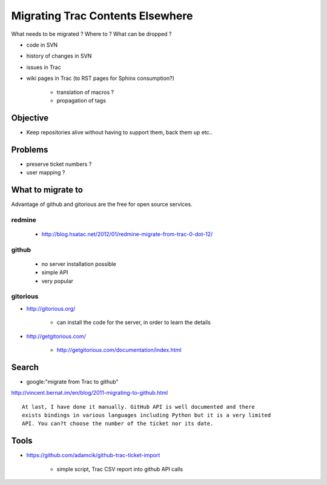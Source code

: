 Migrating Trac Contents Elsewhere
===================================

What needs to be migrated ? Where to ? What can be dropped ?

* code in SVN
* history of changes in SVN
* issues in Trac 
* wiki pages in Trac (to RST pages for Sphinx consumption?)  

   * translation of macros ?
   * propagation of tags


Objective
-----------

* Keep repositories alive without having to support them, back them up etc..

Problems
---------

* preserve ticket numbers ?
* user mapping ?


What to migrate to 
--------------------

Advantage of github and gitorious are the free for open source services.


redmine
~~~~~~~~

  * http://blog.hsatac.net/2012/01/redmine-migrate-from-trac-0-dot-12/

github
~~~~~~~

  * no server installation possible
  * simple API
  * very popular


gitorious
~~~~~~~~~~


* http://gitorious.org/

   * can install the code for the server, in order to learn the details

* http://getgitorious.com/

   * http://getgitorious.com/documentation/index.html   




Search
--------

* google:"migrate from Trac to github"

http://vincent.bernat.im/en/blog/2011-migrating-to-github.html


::

    At last, I have done it manually. GitHub API is well documented and there
    exists bindings in various languages including Python but it is a very limited
    API. You can?t choose the number of the ticket nor its date.





Tools
------




* https://github.com/adamcik/github-trac-ticket-import 

   * simple script, Trac CSV report into github API calls




